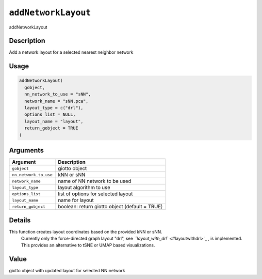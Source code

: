 
``addNetworkLayout``
========================

addNetworkLayout

Description
-----------

Add a network layout for a selected nearest neighbor network

Usage
-----

.. code-block:: r

   addNetworkLayout(
     gobject,
     nn_network_to_use = "sNN",
     network_name = "sNN.pca",
     layout_type = c("drl"),
     options_list = NULL,
     layout_name = "layout",
     return_gobject = TRUE
   )

Arguments
---------

.. list-table::
   :header-rows: 1

   * - Argument
     - Description
   * - ``gobject``
     - giotto object
   * - ``nn_network_to_use``
     - kNN or sNN
   * - ``network_name``
     - name of NN network to be used
   * - ``layout_type``
     - layout algorithm to use
   * - ``options_list``
     - list of options for selected layout
   * - ``layout_name``
     - name for layout
   * - ``return_gobject``
     - boolean: return giotto object (default = TRUE)


Details
-------

This function creates layout coordinates based on the provided kNN or sNN.
 Currently only the force-directed graph layout "drl", see `\ ``layout_with_drl`` <#layoutwithdrl>`_ ,
 is implemented. This provides an alternative to tSNE or UMAP based visualizations.

Value
-----

giotto object with updated layout for selected NN network
